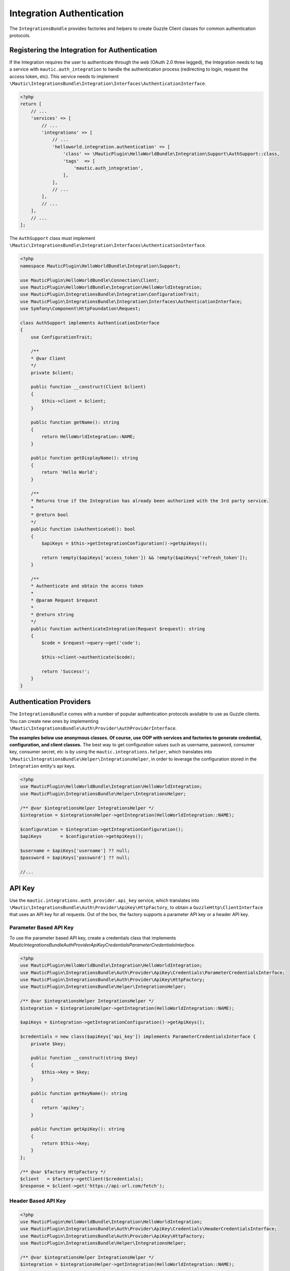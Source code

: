 Integration Authentication
==========================

The ``IntegrationsBundle`` provides factories and helpers to create Guzzle Client classes for common authentication protocols. 

Registering the Integration for Authentication
----------------------------------------------

If the Integration requires the user to authenticate through the web (OAuth 2.0 three legged), the Integration needs to tag a service with ``mautic.auth_integration`` to handle the authentication process (redirecting to login, request the access token, etc).
This service needs to implement ``\Mautic\IntegrationsBundle\Integration\Interfaces\AuthenticationInterface``.

.. code-block:: PHP

    <?php
    return [
        // ...
        'services' => [
            // ...
            'integrations' => [
                // ...
                'helloworld.integration.authentication' => [
                    'class' => \MauticPlugin\HelloWorldBundle\Integration\Support\AuthSupport::class,
                    'tags'  => [
                        'mautic.auth_integration',
                    ],
                ],
                // ...
            ],
            // ...
        ],
        // ...
    ];

The ``AuthSupport`` class must implement ``\Mautic\IntegrationsBundle\Integration\Interfaces\AuthenticationInterface``.

.. code-block:: PHP

    <?php
    namespace MauticPlugin\HelloWorldBundle\Integration\Support;

    use MauticPlugin\HelloWorldBundle\Connection\Client;
    use MauticPlugin\HelloWorldBundle\Integration\HelloWorldIntegration;
    use MauticPlugin\IntegrationsBundle\Integration\ConfigurationTrait;
    use MauticPlugin\IntegrationsBundle\Integration\Interfaces\AuthenticationInterface;
    use Symfony\Component\HttpFoundation\Request;

    class AuthSupport implements AuthenticationInterface
    {
        use ConfigurationTrait;

        /**
        * @var Client
        */
        private $client;

        public function __construct(Client $client)
        {
            $this->client = $client;
        }

        public function getName(): string
        {
            return HelloWorldIntegration::NAME;
        }

        public function getDisplayName(): string
        {
            return 'Hello World';
        }

        /**
        * Returns true if the Integration has already been authorized with the 3rd party service.
        *
        * @return bool
        */
        public function isAuthenticated(): bool
        {
            $apiKeys = $this->getIntegrationConfiguration()->getApiKeys();

            return !empty($apiKeys['access_token']) && !empty($apiKeys['refresh_token']);
        }

        /**
        * Authenticate and obtain the access token
        *
        * @param Request $request
        *
        * @return string
        */
        public function authenticateIntegration(Request $request): string
        {
            $code = $request->query->get('code');

            $this->client->authenticate($code);

            return 'Success!';
        }
    }

Authentication Providers
------------------------

The ``IntegrationsBundle`` comes with a number of popular authentication protocols available to use as Guzzle clients.
You can create new ones by implementing ``\Mautic\IntegrationsBundle\Auth\Provider\AuthProviderInterface``.

**The examples below use anonymous classes. Of course, use OOP with services and factories to generate credential, configuration, and client classes.**
The best way to get configuration values such as username, password, consumer key, consumer secret, etc is by using the ``mautic.integrations.helper``, which translates into ``\Mautic\IntegrationsBundle\Helper\IntegrationsHelper``, in order to leverage the configuration stored in the ``Integration`` entity's api keys. 

.. code-block:: PHP

    <?php
    use MauticPlugin\HelloWorldBundle\Integration\HelloWorldIntegration;
    use MauticPlugin\IntegrationsBundle\Helper\IntegrationsHelper;

    /** @var $integrationsHelper IntegrationsHelper */
    $integration = $integrationsHelper->getIntegration(HelloWorldIntegration::NAME);

    $configuration = $integration->getIntegrationConfiguration();
    $apiKeys       = $configuration->getApiKeys();

    $username = $apiKeys['username'] ?? null;
    $password = $apiKeys['password'] ?? null;

    //...

API Key
-------

Use the ``mautic.integrations.auth_provider.api_key`` service, which translates into ``\Mautic\IntegrationsBundle\Auth\Provider\ApiKey\HttpFactory``, to obtain a ``GuzzleHttp\ClientInterface`` that uses an API key for all requests.
Out of the box, the factory supports a parameter API key or a header API key.

Parameter Based API Key
^^^^^^^^^^^^^^^^^^^^^^^

To use the parameter based API key, create a credentials class that implements `\Mautic\IntegrationsBundle\Auth\Provider\ApiKey\Credentials\ParameterCredentialsInterface`. 

.. code-block:: PHP

    <?php
    use MauticPlugin\HelloWorldBundle\Integration\HelloWorldIntegration;
    use MauticPlugin\IntegrationsBundle\Auth\Provider\ApiKey\Credentials\ParameterCredentialsInterface;
    use MauticPlugin\IntegrationsBundle\Auth\Provider\ApiKey\HttpFactory;
    use MauticPlugin\IntegrationsBundle\Helper\IntegrationsHelper;

    /** @var $integrationsHelper IntegrationsHelper */
    $integration = $integrationsHelper->getIntegration(HelloWorldIntegration::NAME);

    $apiKeys = $integration->getIntegrationConfiguration()->getApiKeys();

    $credentials = new class($apiKeys['api_key']) implements ParameterCredentialsInterface {
        private $key;

        public function __construct(string $key)
        {
            $this->key = $key;
        }

        public function getKeyName(): string
        {
            return 'apikey';
        }

        public function getApiKey(): string
        {
            return $this->key;
        }
    };

    /** @var $factory HttpFactory */
    $client   = $factory->getClient($credentials);
    $response = $client->get('https://api-url.com/fetch');


Header Based API Key
^^^^^^^^^^^^^^^^^^^^

.. code-block:: PHP

    <?php
    use MauticPlugin\HelloWorldBundle\Integration\HelloWorldIntegration;
    use MauticPlugin\IntegrationsBundle\Auth\Provider\ApiKey\Credentials\HeaderCredentialsInterface;
    use MauticPlugin\IntegrationsBundle\Auth\Provider\ApiKey\HttpFactory;
    use MauticPlugin\IntegrationsBundle\Helper\IntegrationsHelper;

    /** @var $integrationsHelper IntegrationsHelper */
    $integration = $integrationsHelper->getIntegration(HelloWorldIntegration::NAME);

    $apiKeys = $integration->getIntegrationConfiguration()->getApiKeys();

    $credentials = new class($apiKeys['api_key']) implements HeaderCredentialsInterface {
        private $key;

        public function __construct(string $key)
        {
            $this->key = $key;
        }

        public function getKeyName(): string
        {
            return 'X-API-KEY';
        }

        public function getApiKey(): string
        {
            return $this->key;
        }
    };

    /** @var $factory HttpFactory */
    $client   = $factory->getClient($credentials);
    $response = $client->get('https://api-url.com/fetch');

Basic Auth
^^^^^^^^^^

Use the ``mautic.integrations.auth_provider.basic_auth`` service, which translates into ``\Mautic\IntegrationsBundle\Auth\Provider\BasicAuth\HttpFactory``, to obtain a ``GuzzleHttp\ClientInterface`` that uses basic auth for all requests.

.. code-block:: PHP

    <?php
    use MauticPlugin\HelloWorldBundle\Integration\HelloWorldIntegration;
    use MauticPlugin\IntegrationsBundle\Helper\IntegrationsHelper;
    use MauticPlugin\IntegrationsBundle\Auth\Provider\BasicAuth\HttpFactory;
    use MauticPlugin\IntegrationsBundle\Auth\Provider\BasicAuth\CredentialsInterface;

    /** @var $integrationsHelper IntegrationsHelper */
    $integration = $integrationsHelper->getIntegration(HelloWorldIntegration::NAME);

    $configuration = $integration->getIntegrationConfiguration();
    $apiKeys       = $configuration->getApiKeys();

    $credentials = new class($apiKeys['username'], $apiKeys['password']) implements CredentialsInterface {
        private $username;
        private $password;

        public function __construct(string $username, string $password)
        {
            $this->username = $username;
            $this->password = $password;
        }

        public function getUsername(): string
        {
            return $this->username;
        }

        public function getPassword(): string
        {
            return $this->password;
        }
    };

    /** @var $factory HttpFactory */
    $client   = $factory->getClient($credentials);
    $response = $client->get('https://api-url.com/fetch');

OAuth1a
-------

OAuth1a three legged
^^^^^^^^^^^^^^^^^^^^

This isn't implemented. Please use OAuth 2.0.

OAuth1a two legged
^^^^^^^^^^^^^^^^^^

OAuth1A two legged doesn't require a User to login as would three legged. 

.. code-block:: PHP

    <?php
    use MauticPlugin\HelloWorldBundle\Integration\HelloWorldIntegration;
    use MauticPlugin\IntegrationsBundle\Helper\IntegrationsHelper;
    use MauticPlugin\IntegrationsBundle\Auth\Provider\OAuth1aTwoLegged\HttpFactory;
    use MauticPlugin\IntegrationsBundle\Auth\Provider\OAuth1aTwoLegged\CredentialsInterface;

    /** @var $integrationsHelper IntegrationsHelper */
    $integration = $integrationsHelper->getIntegration(HelloWorldIntegration::NAME);

    $configuration = $integration->getIntegrationConfiguration();
    $apiKeys       = $configuration->getApiKeys();

    $credentials = new class(
        'https://api-url.com/oauth/token', 
        $apiKeys['consumer_key'], 
        $apiKeys['consumer_secret']
    ) implements CredentialsInterface {
        private $authUrl;
        private $consumerKey;
        private $consumerSecret;

        public function __construct(string $authUrl, string $consumerKey, string $consumerSecret)
        {
            $this->authUrl        = $authUrl;
            $this->consumerKey    = $consumerKey;
            $this->consumerSecret = $consumerSecret;
        }

        public function getAuthUrl(): string
        {
            return $this->authUrl;
        }

        public function getConsumerKey(): ?string
        {
            return $this->consumerKey;
        }

        public function getConsumerSecret(): ?string
        {
            return $this->consumerSecret;
        }

        /**
        * Not used in this example. Tsk tsk for breaking the interface segregation principle
        *
        * @return string|null
        */
        public function getToken(): ?string
        {
            return null;
        }

        /**
        * Not used in this example. Tsk tsk for breaking the interface segregation principle
        *
        * @return string|null
        */
        public function getTokenSecret(): ?string
        {
            return null;
        }
    };

    /** @var $factory HttpFactory */
    $client   = $factory->getClient($credentials);
    $response = $client->get('https://api-url.com/fetch');

OAuth 2.0
---------

Use the OAuth 2.0 factory according to the grant type required. ``\Mautic\IntegrationsBundle\Auth\Provider\Oauth2ThreeLegged\HttpFactory`` supports ``code`` and ``refresh_token`` grant types. ``\Mautic\IntegrationsBundle\Auth\Provider\Oauth2TwoLegged\HttpFactory`` supports ``client_credentials`` and ``password``.

The OAuth 2.0 factories leverages [https://github.com/kamermans/guzzle-oauth2-subscriber] as a middleware.

Client configuration
^^^^^^^^^^^^^^^^^^^^

Both OAuth 2.0 factories leverage ``\Mautic\IntegrationsBundle\Auth\Provider\AuthConfigInterface`` object to configure things such as configuring the signer (basic auth, post form data, custom), token factory, token persistence, and token signer (bearer auth, basic auth, query string, custom).
Use the appropriate interfaces as required for the use case (see the interfaces in ``plugins/IntegrationsBundle/Auth/Support/Oauth2/ConfigAccess``. 

See [https://github.com/kamermans/guzzle-oauth2-subscriber] for additional details on configuring the credentials and token signers or creating custom token persistence and factories. 

Integration token persistence
^^^^^^^^^^^^^^^^^^^^^^^^^^^^^

For most use cases, a token persistence service to fetch and store the access tokens generated by using refresh tokens, etc will be required. The integrations bundle provides one that natively uses the `\Mautic\PluginBundle\Entity\Integration` entity's API keys. Anything stored through the service is automatically encrypted. 

Use the ``mautic.integrations.auth_provider.token_persistence_factory`` service (``\Mautic\IntegrationsBundle\Auth\Support\Oauth2\Token\TokenPersistenceFactory``) to generate a ``TokenFactoryInterface`` to be returned by the ``\Mautic\IntegrationsBundle\Auth\Support\Oauth2\ConfigAccess\ConfigTokenFactoryInterface`` interface. 

.. code-block:: PHP

    <?php
    use kamermans\OAuth2\Persistence\TokenPersistenceInterface;
    use MauticPlugin\HelloWorldBundle\Integration\HelloWorldIntegration;
    use MauticPlugin\IntegrationsBundle\Auth\Support\Oauth2\ConfigAccess\ConfigTokenPersistenceInterface;
    use MauticPlugin\IntegrationsBundle\Auth\Support\Oauth2\Token\TokenPersistenceFactory;
    use MauticPlugin\IntegrationsBundle\Helper\IntegrationsHelper;

    /** @var $integrationsHelper IntegrationsHelper */
    $integration = $integrationsHelper->getIntegration(HelloWorldIntegration::NAME);

    /** @var $tokenPersistenceFactory TokenPersistenceFactory */
    $tokenPersistence = $tokenPersistenceFactory->create($integration);

    $config = new class($tokenPersistence) implements ConfigTokenPersistenceInterface {
        private $tokenPersistence;

        public function __construct(TokenPersistenceInterface$tokenPersistence)
        {
            $this->tokenPersistence = $tokenPersistence;
        }

        public function getTokenPersistence(): TokenPersistenceInterface
        {
            return $this->tokenPersistence;
        }
    };

The token persistence service automatically manages ``access_token``, ``refresh_token``, and ``expires_at`` from the authentication process which get stored in the ``Integration`` entity's API keys array.

Token factory
^^^^^^^^^^^^^

In some cases, the third party service may return additional values that aren't traditionally part of the OAuth 2.0 spec and these values are required for further communication with the API service.
In this case, the Integration bundle's ``\Mautic\IntegrationsBundle\Auth\Support\Oauth2\Token\IntegrationTokenFactory`` can be used to capture those extra values and store them in the ``Integration`` entity's API keys array. 

The ``IntegrationTokenFactory`` can then be returned in a ``\Mautic\IntegrationsBundle\Auth\Support\Oauth2\ConfigAccess\ConfigTokenFactoryInterface`` when configuring the ``Client``. 

.. code-block:: PHP

    <?php
    use MauticPlugin\IntegrationsBundle\Auth\Support\Oauth2\ConfigAccess\ConfigTokenFactoryInterface;
    use MauticPlugin\IntegrationsBundle\Auth\Support\Oauth2\Token\IntegrationTokenFactory;
    use MauticPlugin\IntegrationsBundle\Auth\Support\Oauth2\Token\TokenFactoryInterface;

    $tokenFactory = new IntegrationTokenFactory(['something_extra']);

    $config = new class($tokenFactory) implements ConfigTokenFactoryInterface {
        private $tokenFactory;

        public function __construct(TokenFactoryInterface $tokenFactory)
        {
            $this->tokenFactory = $tokenFactory;
        }

        public function getTokenFactory(): TokenFactoryInterface
        {
            return $this->tokenFactory;
        }
    };

OAuth 2.0 two legged
--------------------

Password grant
^^^^^^^^^^^^^^
Below is an example of the password grant for a service that uses a scope (optional interface).
The use of the token persistence is assuming the access token is valid for a period of time (i.e. an hour). 

.. code-block:: PHP

    <?php
    use kamermans\OAuth2\Persistence\TokenPersistenceInterface;
    use MauticPlugin\HelloWorldBundle\Integration\HelloWorldIntegration;
    use MauticPlugin\IntegrationsBundle\Auth\Provider\Oauth2TwoLegged\Credentials\PasswordCredentialsGrantInterface;
    use MauticPlugin\IntegrationsBundle\Auth\Provider\Oauth2TwoLegged\Credentials\ScopeInterface;
    use MauticPlugin\IntegrationsBundle\Auth\Provider\Oauth2TwoLegged\HttpFactory;
    use MauticPlugin\IntegrationsBundle\Auth\Support\Oauth2\ConfigAccess\ConfigTokenPersistenceInterface;
    use MauticPlugin\IntegrationsBundle\Helper\IntegrationsHelper;

    /** @var $integrationsHelper IntegrationsHelper */
    $integration = $integrationsHelper->getIntegration(HelloWorldIntegration::NAME);

    $configuration = $integration->getIntegrationConfiguration();
    $apiKeys       = $configuration->getApiKeys();

    $credentials = new class(
        'https://api-url.com/oauth/token',
        'scope1,scope2',
        $apiKeys['client_id'],
        $apiKeys['client_secret'],
        $apiKeys['username'],
        $apiKeys['password']
    ) implements PasswordCredentialsGrantInterface, ScopeInterface {
        private $authorizeUrl;
        private $scope;
        private $clientId;
        private $clientSecret;
        private $username;
        private $password;

        public function getAuthorizationUrl(): string
        {
            return $this->authorizeUrl;
        }

        public function getClientId(): ?string
        {
            return $this->clientId;
        }

        public function getClientSecret(): ?string
        {
            return $this->clientSecret;
        }

        public function getPassword(): ?string
        {
            return $this->password;
        }

        public function getUsername(): ?string
        {
            return $this->username;
        }

        public function getScope(): ?string
        {
            return $this->scope;
        }
    };

    /** @var $tokenPersistenceFactory TokenPersistenceFactory */
    $tokenPersistence = $tokenPersistenceFactory->create($integration);
    $config           = new class($tokenPersistence) implements ConfigTokenPersistenceInterface {
        private $tokenPersistence;

        public function __construct(TokenPersistenceInterface$tokenPersistence)
        {
            $this->tokenPersistence = $tokenPersistence;
        }

        public function getTokenPersistence(): TokenPersistenceInterface
        {
            return $this->tokenPersistence;
        }
    };

    /** @var $factory HttpFactory */
    $client   = $factory->getClient($credentials, $config);
    $response = $client->get('https://api-url.com/fetch');

Client credentials grant
^^^^^^^^^^^^^^^^^^^^^^^^
Below is an example of the client credentials grant for a service that uses a scope (optional interface).
The use of the token persistence is assuming the access token is valid for a period of time (i.e. an hour). 

.. code-block:: PHP

    <?php
    use kamermans\OAuth2\Persistence\TokenPersistenceInterface;
    use MauticPlugin\HelloWorldBundle\Integration\HelloWorldIntegration;
    use MauticPlugin\IntegrationsBundle\Auth\Provider\Oauth2TwoLegged\Credentials\ClientCredentialsGrantInterface;
    use MauticPlugin\IntegrationsBundle\Auth\Provider\Oauth2TwoLegged\Credentials\ScopeInterface;
    use MauticPlugin\IntegrationsBundle\Auth\Provider\Oauth2TwoLegged\HttpFactory;
    use MauticPlugin\IntegrationsBundle\Auth\Support\Oauth2\ConfigAccess\ConfigTokenPersistenceInterface;
    use MauticPlugin\IntegrationsBundle\Helper\IntegrationsHelper;

    /** @var $integrationsHelper IntegrationsHelper */
    $integration = $integrationsHelper->getIntegration(HelloWorldIntegration::NAME);

    $configuration = $integration->getIntegrationConfiguration();
    $apiKeys       = $configuration->getApiKeys();

    $credentials = new class(
        'https://api-url.com/oauth/token',
        'scope1,scope2',
        $apiKeys['client_id'],
        $apiKeys['client_secret']
    ) implements ClientCredentialsGrantInterface, ScopeInterface {
        private $authorizeUrl;
        private $scope;
        private $clientId;
        private $clientSecret;

        public function getAuthorizationUrl(): string
        {
            return $this->authorizeUrl;
        }

        public function getClientId(): ?string
        {
            return $this->clientId;
        }

        public function getClientSecret(): ?string
        {
            return $this->clientSecret;
        }
        
        public function getScope(): ?string
        {
            return $this->scope;
        }
    };

    /** @var $tokenPersistenceFactory TokenPersistenceFactory */
    $tokenPersistence = $tokenPersistenceFactory->create($integration);
    $config           = new class($tokenPersistence) implements ConfigTokenPersistenceInterface {
        private $tokenPersistence;

        public function __construct(TokenPersistenceInterface$tokenPersistence)
        {
            $this->tokenPersistence = $tokenPersistence;
        }

        public function getTokenPersistence(): TokenPersistenceInterface
        {
            return $this->tokenPersistence;
        }
    };

    /** @var $factory HttpFactory */
    $client   = $factory->getClient($credentials, $config);
    $response = $client->get('https://api-url.com/fetch');

OAuth 2.0 three legged
^^^^^^^^^^^^^^^^^^^^^^

Three legged OAuth 2.0 with the code grant is the most complex to implement because it involves redirecting the User to the third party service to authenticate then sent back to Mautic to initiate the access token process using a code returned in the request. 

The first step is to register the Integration as a [``\Mautic\IntegrationsBundle\Integration\Interfaces\AuthenticationInterface``](#registering-the-integration-for-authentication).
The ``authenticateIntegration()`` method will be used to initiate the access token process using the ``code`` returned in the request after the user logs into the third party service.
The integrations bundle provides a route that can be used as the redirect or callback URIs through the named route ``mautic_integration_public_callback`` that requires a ``integration`` parameter.
This redirect URI can be displayed in the UI by using [``ConfigFormCallbackInterface``](https://github.com/mautic/plugin-integrations/wiki/2.-Integration-Configuration#mauticpluginintegrationsbundleintegrationinterfacesconfigformcallbackinterface).
This route will find the Integration by name from the ``AuthIntegrationsHelper`` then execute its ``authenticateIntegration()``. 

.. code-block:: PHP

    <?php
    namespace MauticPlugin\HelloWorldBundle\Integration\Support;

    use GuzzleHttp\ClientInterface;
    use MauticPlugin\IntegrationsBundle\Integration\Interfaces\AuthenticationInterface;
    use Symfony\Component\HttpFoundation\Request;
    use Symfony\Component\HttpFoundation\Response;

    class AuthSupport implements AuthenticationInterface {
        /**
        * @var ClientInterface
        */
        private $client;
        
        // ...
        
        public function authenticateIntegration(Request $request): Response
        {
            $code = $request->query->get('code');

            $this->client->authenticate($code);

            return new Response('OK!');
        }
    }

The trick here is that the ``Client``'s ``authenticate`` method will configure a ``ClientInterface`` then make a call to any valid API URL (*this is required*).
By making a call, the middleware will initiate the access token process and store it in the `Integration` entity's API keys through the [``TokenPersistenceFactory``](#integration-token-persistence).
The URL is recommended to be something simple like a version check or fetching info for the authenticated user.

Here is an example of a client, assuming that the User has already logged in and the code is in the request.

.. code-block:: PHP

    <?php
    use kamermans\OAuth2\Persistence\TokenPersistenceInterface;
    use MauticPlugin\HelloWorldBundle\Integration\HelloWorldIntegration;
    use MauticPlugin\IntegrationsBundle\Auth\Provider\Oauth2ThreeLegged\Credentials\CodeInterface;
    use MauticPlugin\IntegrationsBundle\Auth\Provider\Oauth2ThreeLegged\Credentials\CredentialsInterface;
    use MauticPlugin\IntegrationsBundle\Auth\Provider\Oauth2ThreeLegged\Credentials\RedirectUriInterface;
    use MauticPlugin\IntegrationsBundle\Auth\Provider\Oauth2TwoLegged\Credentials\ScopeInterface;
    use MauticPlugin\IntegrationsBundle\Auth\Provider\Oauth2TwoLegged\HttpFactory;
    use MauticPlugin\IntegrationsBundle\Auth\Support\Oauth2\ConfigAccess\ConfigTokenPersistenceInterface;
    use MauticPlugin\IntegrationsBundle\Helper\IntegrationsHelper;
    use Symfony\Component\HttpFoundation\Request;
    use Symfony\Component\Routing\Router;

    /** @var $integrationsHelper IntegrationsHelper */
    $integration = $integrationsHelper->getIntegration(HelloWorldIntegration::NAME);

    /** @var Router $router */
    $redirectUrl = $router->generate('mautic_integration_public_callback', ['integration' => HelloWorldIntegration::NAME]);

    $configuration = $integration->getIntegrationConfiguration();
    $apiKeys       = $configuration->getApiKeys();

    /** @var Request $request */
    $code = $request->get('code');

    $credentials = new class(
        'https://api-url.com/oauth/authorize',
        'https://api-url.com/oauth/token',
        $redirectUrl,
        'scope1,scope2',
        $apiKeys['client_id'],
        $apiKeys['client_secret'],
        $code
    ) implements CredentialsInterface, RedirectUriInterface, ScopeInterface, CodeInterface {
        private $authorizeUrl;
        private $tokenUrl;
        private $redirectUrl;
        private $scope;
        private $clientId;
        private $clientSecret;
        private $code;

        public function __construct(string $authorizeUrl, string $tokenUrl, string $redirectUrl, string $scope, string $clientId, string $clientSecret, ?string $code)
        {
            $this->authorizeUrl = $authorizeUrl;
            $this->tokenUrl     = $tokenUrl;
            $this->redirectUrl  = $redirectUrl;
            $this->scope        = $scope;
            $this->clientId     = $clientId;
            $this->clientSecret = $clientSecret;
            $this->code         = $code;
        }

        public function getAuthorizationUrl(): string
        {
            return $this->authorizeUrl;
        }

        public function getTokenUrl(): string
        {
            return $this->tokenUrl;
        }

        public function getRedirectUri(): string
        {
            return $this->redirectUrl;
        }

        public function getClientId(): ?string
        {
            return $this->clientId;
        }

        public function getClientSecret(): ?string
        {
            return $this->clientSecret;
        }

        public function getScope(): ?string
        {
            return $this->scope;
        }
        
        public function getCode(): ?string
        {
            return $this->code;
        }
    };

    /** @var $tokenPersistenceFactory TokenPersistenceFactory */
    $tokenPersistence = $tokenPersistenceFactory->create($integration);
    $config           = new class($tokenPersistence) implements ConfigTokenPersistenceInterface {
        private $tokenPersistence;

        public function __construct(TokenPersistenceInterface$tokenPersistence)
        {
            $this->tokenPersistence = $tokenPersistence;
        }

        public function getTokenPersistence(): TokenPersistenceInterface
        {
            return $this->tokenPersistence;
        }
    };

    /** @var $factory HttpFactory */
    $client   = $factory->getClient($credentials, $config);
    $response = $client->get('https://api-url.com/fetch');
